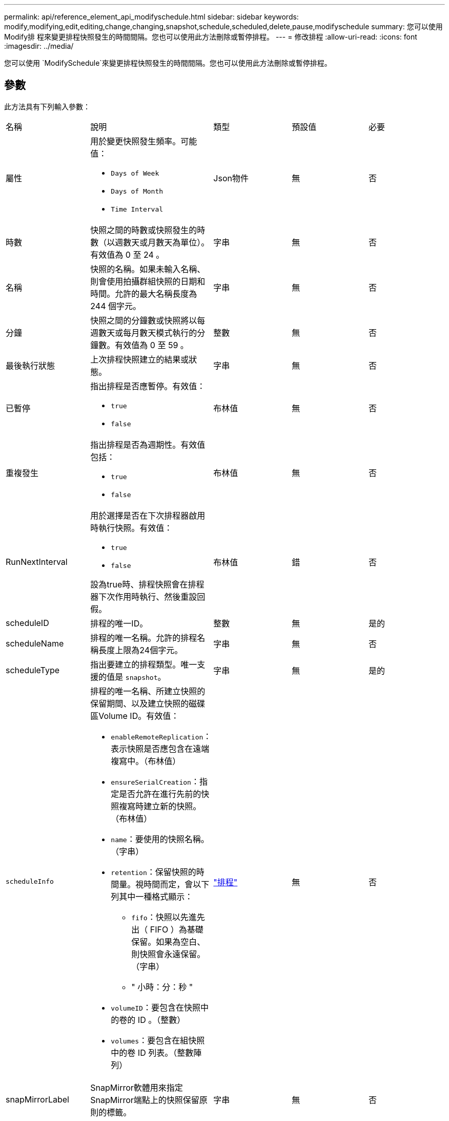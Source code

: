 ---
permalink: api/reference_element_api_modifyschedule.html 
sidebar: sidebar 
keywords: modify,modifying,edit,editing,change,changing,snapshot,schedule,scheduled,delete,pause,modifyschedule 
summary: 您可以使用Modify排 程來變更排程快照發生的時間間隔。您也可以使用此方法刪除或暫停排程。 
---
= 修改排程
:allow-uri-read: 
:icons: font
:imagesdir: ../media/


[role="lead"]
您可以使用 `ModifySchedule`來變更排程快照發生的時間間隔。您也可以使用此方法刪除或暫停排程。



== 參數

此方法具有下列輸入參數：

|===


| 名稱 | 說明 | 類型 | 預設值 | 必要 


 a| 
屬性
 a| 
用於變更快照發生頻率。可能值：

* `Days of Week`
* `Days of Month`
* `Time Interval`

 a| 
Json物件
 a| 
無
 a| 
否



 a| 
時數
 a| 
快照之間的時數或快照發生的時數（以週數天或月數天為單位）。有效值為 0 至 24 。
 a| 
字串
 a| 
無
 a| 
否



 a| 
名稱
 a| 
快照的名稱。如果未輸入名稱、則會使用拍攝群組快照的日期和時間。允許的最大名稱長度為 244 個字元。
 a| 
字串
 a| 
無
 a| 
否



 a| 
分鐘
 a| 
快照之間的分鐘數或快照將以每週數天或每月數天模式執行的分鐘數。有效值為 0 至 59 。
 a| 
整數
 a| 
無
 a| 
否



| 最後執行狀態 | 上次排程快照建立的結果或狀態。 | 字串 | 無 | 否 


 a| 
已暫停
 a| 
指出排程是否應暫停。有效值：

* `true`
* `false`

 a| 
布林值
 a| 
無
 a| 
否



 a| 
重複發生
 a| 
指出排程是否為週期性。有效值包括：

* `true`
* `false`

 a| 
布林值
 a| 
無
 a| 
否



 a| 
RunNextInterval
 a| 
用於選擇是否在下次排程器啟用時執行快照。有效值：

* `true`
* `false`


設為true時、排程快照會在排程器下次作用時執行、然後重設回假。
 a| 
布林值
 a| 
錯
 a| 
否



 a| 
scheduleID
 a| 
排程的唯一ID。
 a| 
整數
 a| 
無
 a| 
是的



 a| 
scheduleName
 a| 
排程的唯一名稱。允許的排程名稱長度上限為24個字元。
 a| 
字串
 a| 
無
 a| 
否



 a| 
scheduleType
 a| 
指出要建立的排程類型。唯一支援的值是 `snapshot`。
 a| 
字串
 a| 
無
 a| 
是的



 a| 
`scheduleInfo`
 a| 
排程的唯一名稱、所建立快照的保留期間、以及建立快照的磁碟區Volume ID。有效值：

* `enableRemoteReplication`：表示快照是否應包含在遠端複寫中。（布林值）
* `ensureSerialCreation`：指定是否允許在進行先前的快照複寫時建立新的快照。（布林值）
* `name`：要使用的快照名稱。（字串）
* `retention`：保留快照的時間量。視時間而定，會以下列其中一種格式顯示：
+
** `fifo`：快照以先進先出（ FIFO ）為基礎保留。如果為空白、則快照會永遠保留。（字串）
** " 小時：分：秒 "


* `volumeID`：要包含在快照中的卷的 ID 。（整數）
* `volumes`：要包含在組快照中的卷 ID 列表。（整數陣列）

 a| 
link:reference_element_api_schedule.html["排程"^]
 a| 
無
 a| 
否



 a| 
snapMirrorLabel
 a| 
SnapMirror軟體用來指定SnapMirror端點上的快照保留原則的標籤。
 a| 
字串
 a| 
無
 a| 
否



 a| 
以刪除
 a| 
指出排程是否標記為刪除。有效值：

* `true`
* `false`

 a| 
布林值
 a| 
無
 a| 
否



 a| 
開始日期
 a| 
表示排程第一次開始或開始的日期。
 a| 
ISO 8601日期字串
 a| 
無
 a| 
否



 a| 
每月
 a| 
每月快照的日期。有效值為 1 至 31 。
 a| 
整數陣列
 a| 
無
 a| 
是的



 a| 
工作日
 a| 
快照將在一週中的某天建立。一週中的某天從星期日開始、其值為0、偏移值為1。
 a| 
字串
 a| 
無
 a| 
否

|===


== 傳回值

此方法具有下列傳回值：

|===


| 名稱 | 說明 | 類型 


 a| 
排程
 a| 
包含已修改排程屬性的物件。
 a| 
xref:reference_element_api_schedule.adoc[排程]

|===


== 申請範例

[listing]
----
{
  "method": "ModifySchedule",
  "params": {
    "scheduleName" : "Chicago",
    "scheduleID" : 3
    },
  "id": 1
}
----


== 回應範例

[listing]
----
{
  "id": 1,
  "result": {
    "schedule": {
      "attributes": {
        "frequency": "Days Of Week"
            },
      "hasError": false,
      "hours": 5,
      "lastRunStatus": "Success",
      "lastRunTimeStarted": null,
      "minutes": 0,
      "monthdays": [],
      "paused": false,
      "recurring": true,
      "runNextInterval": false,
      "scheduleID": 3,
      "scheduleInfo": {
        "volumeID": "2"
            },
      "scheduleName": "Chicago",
      "scheduleType": "Snapshot",
      "startingDate": null,
      "toBeDeleted": false,
      "weekdays": [
        {
          "day": 2,
          "offset": 1
      }
      ]
    }
  }
}
----


== 新的自版本

9.6

